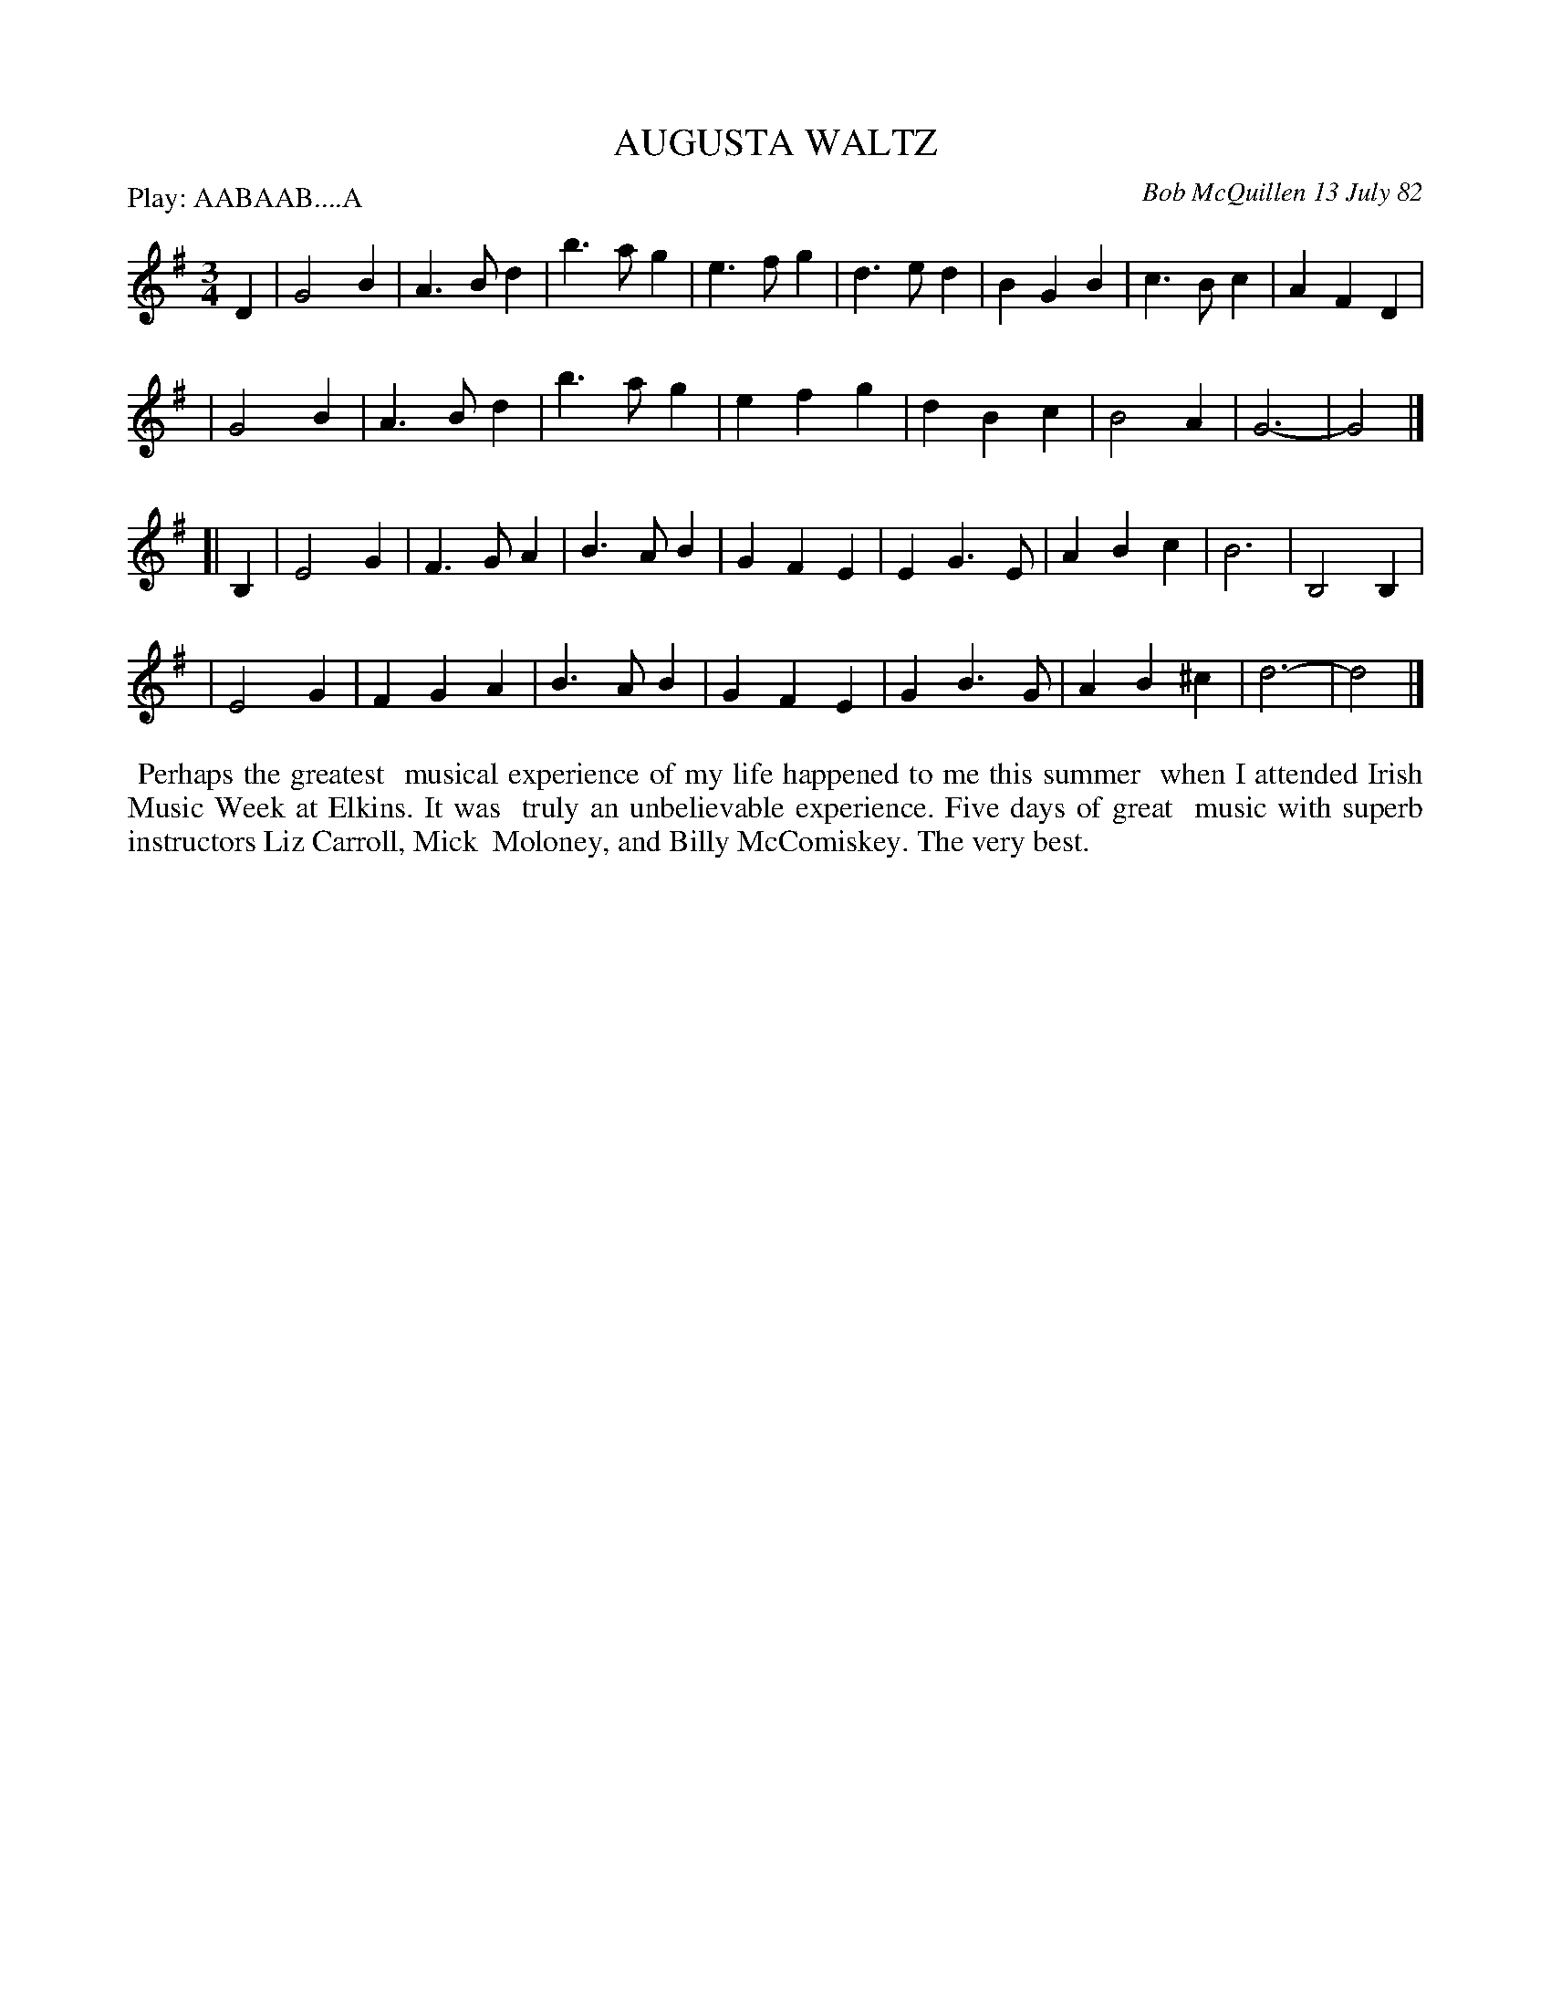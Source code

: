 X: 06003
T: AUGUSTA WALTZ
C: Bob McQuillen 13 July 82
B: Bob's Note Book 6 #3
%R: waltz
Z: 2021 John Chambers <jc:trillian.mit.edu>
M: 3/4
L: 1/4
P: Play: AABAAB....A
K: G	% and Em
D \
| G2B | A>Bd | b>ag | e>fg | d>ed | BGB | c>Bc | AFD |
| G2B | A>Bd | b>ag | efg | dBc | B2A | G3- | G2 |]
K: Em
[| B, \
| E2G | F>GA | B>AB | GFE | EG>E | ABc | B3 | B,2B, |
| E2G | FGA | B>AB | GFE | GB>G | AB^c | d3- | d2 |]
%%begintext align
%% Perhaps the greatest
%% musical experience of my life happened to me this summer 
%% when I attended Irish Music Week at Elkins. It was
%% truly an unbelievable experience. Five days of great
%% music with superb instructors Liz Carroll, Mick
%% Moloney, and Billy McComiskey. The very best.
%%endtext
